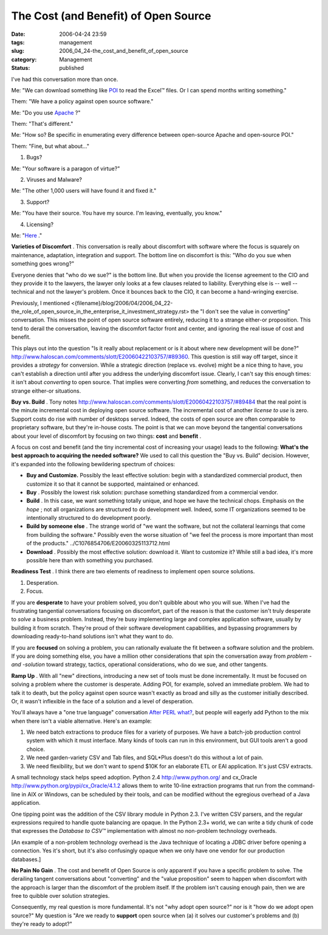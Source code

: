 The Cost (and Benefit) of Open Source
=====================================

:date: 2006-04-24 23:59
:tags: management
:slug: 2006_04_24-the_cost_and_benefit_of_open_source
:category: Management
:status: published





I've had this conversation more than
once.



Me: "We can download something
like `POI <http://jakarta.apache.org/poi/>`_  to read the Excel™ files.  Or I can
spend months writing something."



Them: 
"We have a policy against open source
software."



Me:  "Do you use `Apache <http://www.apache.org/>`_ ?"



Them:
"That's different."



Me:  "How so?  Be
specific in enumerating every difference between open-source Apache and
open-source POI."



Them:  "Fine, but
what about..."



1.  Bugs? 




Me: "Your software is a paragon of
virtue?"



2.  Viruses and Malware?



Me: "The other 1,000 users
will have found it and fixed it."



3.  Support?



Me: "You have their source. 
You have my source.  I'm leaving, eventually, you
know."



4.  Licensing?



Me:  "`Here <http://www.apache.org/licenses/LICENSE-2.0>`_ ."



**Varieties of Discomfort** .  This conversation is really
about discomfort with software where the focus is squarely on maintenance,
adaptation, integration and support.  The bottom line on discomfort is this:
"Who do you sue when something goes wrong?" 




Everyone denies that "who do we sue?"
is the bottom line.  But when you provide the license agreement to the CIO and
they provide it to the lawyers, the lawyer only looks at a few clauses related
to liability.  Everything else is -- well -- technical and not the lawyer's
problem.  Once it bounces back to the CIO, it can become a hand-wringing
exercise.



Previously, I mentioned
<{filename}/blog/2006/04/2006_04_22-the_role_of_open_source_in_the_enterprise_it_investment_strategy.rst> the "I don't see the value in converting"
conversation.  This misses the point of open source software entirely, reducing
it to a strange either-or proposition.  This tend to derail the conversation,
leaving the discomfort factor front and center, and ignoring the real issue of
cost and benefit.



This plays out into
the question "Is it really about replacement or is it about where new
development will be done?" http://www.haloscan.com/comments/slott/E20060422103757/#89360.  This question is still way off target,
since it provides a
*strategy* 
for conversion.  While a strategic direction (replace vs. evolve) might be a
nice thing to have, you can't establish a direction until after you address the
underlying discomfort issue.  Clearly, I can't say this enough times: it isn't
about
*converting* 
to open source.  That implies were converting
*from* 
something, and reduces the conversation to strange either-or
situations.



**Buy vs. Build** .  Tony notes http://www.haloscan.com/comments/slott/E20060422103757/#89484 that the real point is the minute
incremental cost in deploying open source software.  The incremental cost of
another *license to use*  is zero.  Support costs do rise with
number of desktops served.  Indeed, the costs of open source are often
comparable to proprietary software, but they're in-house costs.  The point is
that we can move beyond the tangential conversations about your level of
discomfort by focusing on two things:
**cost**  and
**benefit** .



A
focus on cost and benefit (and the tiny incremental cost of increasing your
usage) leads to the following:  **What's the best approach to acquiring the needed software?**   We used to call this question the
"Buy vs. Build" decision.  However, it's expanded into the following bewildering
spectrum of choices:

-   **Buy and Customize.** Possibly the least effective solution: begin
    with a standardized commercial product, then customize it so that it cannot be
    supported, maintained or enhanced.  

-   **Buy** .  Possibly the lowest risk solution: 
    purchase something standardized from a commercial vendor.

-   **Build** .  In this case, we want something
    totally unique, and hope we have the technical chops.  Emphasis on the
    *hope* ;
    not all organizations are structured to do development well.  Indeed, some IT
    organizations seemed to be intentionally structured to do development
    poorly.

-   **Build by someone else** .  The strange world of "we want the
    software, but not the collateral learnings that come from building the
    software."  Possibly even the worse situation of "we feel the process is more
    important than most of the products." ../C1076854706/E20060325113712.html

-   **Download** .  Possibly the most effective
    solution: download it.  Want to customize it?  While still a bad idea, it's more
    possible here than with something you
    purchased.



**Readiness Test** .  I think there are two elements of
readiness to implement open source
solutions.



1.  Desperation.



2.  Focus.



If you are
**desperate** 
to have your problem solved, you don't quibble about who you will sue.  When
I've had the frustrating tangential conversations focusing on discomfort, part
of the reason is that the customer isn't truly desperate to
*solve* 
a business problem.  Instead, they're busy implementing large and complex
application software, usually by building it from scratch.  They're proud of
their software development capabilities, and bypassing programmers by
downloading ready-to-hand solutions isn't what they want to
do.



If you are
**focused** 
on solving a problem, you can rationally evaluate the fit between a software
solution and the problem.  If you are doing something else, you have a million
other considerations that spin the conversation away from
*problem* -*and* -*solution* 
toward strategy, tactics, operational considerations, who do we sue, and other
tangents.



**Ramp Up** .  With all "new" directions, introducing a
new set of tools must be done incrementally.  It must be focused on solving a
problem where the customer is desperate.  Adding POI, for example, solved an
immediate problem.  We had to talk it to death, but the policy against open
source wasn't exactly as broad and silly as the customer initially described. 
Or, it wasn't inflexible in the face of a solution and a level of
desperation.



You'll always have a "one
true language" conversation `After PERL what? <{filename}/blog/2006/01/2006_01_27-after_perl_what_revised.rst>`_, but people will eagerly add Python to the
mix when there isn't a viable alternative.  Here's an
example:

1.  We need batch extractions to produce files for
    a variety of purposes.  We have a batch-job production control system with which
    it must interface.  Many kinds of tools can run in this environment, but GUI
    tools aren't a good choice.

#.  We need garden-variety CSV and Tab files, and
    SQL*Plus doesn't do this without a lot of pain.

#.  We need flexibility, but we don't want to
    spend $10K for an elaborate ETL or EAI application.  It's just CSV
    extracts.



A small technology stack
helps speed adoption.  Python 2.4 http://www.python.org/ and cx_Oracle http://www.python.org/pypi/cx_Oracle/4.1.2 allows them to write 10-line extraction
programs that run from the command-line in AIX or Windows, can be scheduled by
their tools, and can be modified without the egregious overhead of a Java
application.  



One tipping point was
the addition of the CSV library module in Python 2.3.  I've written CSV parsers,
and the regular expressions required to handle quote balancing are opaque.  In
the Python 2.3+ world, we can write a tidy chunk of code that expresses the
*Database to CSV™*  implementation with almost no
non-problem technology overheads.

[An example of a non-problem technology
overhead is the Java technique of locating a JDBC driver before opening a
connection.  Yes it's short, but it's also confusingly opaque when we only have
one vendor for our production
databases.]



**No Pain No Gain** .  The cost and benefit of Open Source is
only apparent if you have a specific problem to solve.  The derailing tangent
conversations about "converting" and the "value proposition" seem to happen when
discomfort with the approach is larger than the discomfort of the problem
itself.  If the problem isn't causing enough pain, then we are free to quibble
over solution strategies.



Consequently,
my real question is more fundamental.  It's not "why adopt open source?" nor is
it "how do we adopt open source?"  My question is "Are we ready to
**support** 
open source when (a) it solves our customer's problems and (b) they're ready to
adopt?"

















